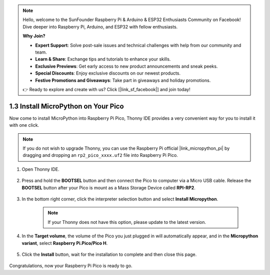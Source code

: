 .. note::

    Hello, welcome to the SunFounder Raspberry Pi & Arduino & ESP32 Enthusiasts Community on Facebook! Dive deeper into Raspberry Pi, Arduino, and ESP32 with fellow enthusiasts.

    **Why Join?**

    - **Expert Support**: Solve post-sale issues and technical challenges with help from our community and team.
    - **Learn & Share**: Exchange tips and tutorials to enhance your skills.
    - **Exclusive Previews**: Get early access to new product announcements and sneak peeks.
    - **Special Discounts**: Enjoy exclusive discounts on our newest products.
    - **Festive Promotions and Giveaways**: Take part in giveaways and holiday promotions.

    👉 Ready to explore and create with us? Click [|link_sf_facebook|] and join today!

.. _install_micropython_on_pico:

1.3 Install MicroPython on Your Pico
==========================================


Now come to install MicroPython into Raspberry Pi Pico, Thonny IDE provides a very convenient way for you to install it with one click.

.. note::
    If you do not wish to upgrade Thonny, you can use the Raspberry Pi official |link_micropython_pi| by dragging and dropping an ``rp2_pico_xxxx.uf2`` file into Raspberry Pi Pico.



#. Open Thonny IDE.

    .. image:: img/set_pico1.png

#. Press and hold the **BOOTSEL** button and then connect the Pico to computer via a Micro USB cable. Release the **BOOTSEL** button after your Pico is mount as a Mass Storage Device called **RPI-RP2**.

    .. image:: img/bootsel_onboard.png

#. In the bottom right corner, click the interpreter selection button and select **Install Micropython**.

    .. note::
        If your Thonny does not have this option, please update to the latest version.

    .. image:: img/set_pico2.png

#. In the **Target volume**, the volume of the Pico you just plugged in will automatically appear, and in the **Micropython variant**, select **Raspberry Pi.Pico/Pico H**.

    .. image:: img/set_pico3.png

#. Click the **Install** button, wait for the installation to complete and then close this page.

    .. image:: img/set_pico4.png


Congratulations, now your Raspberry Pi Pico is ready to go.